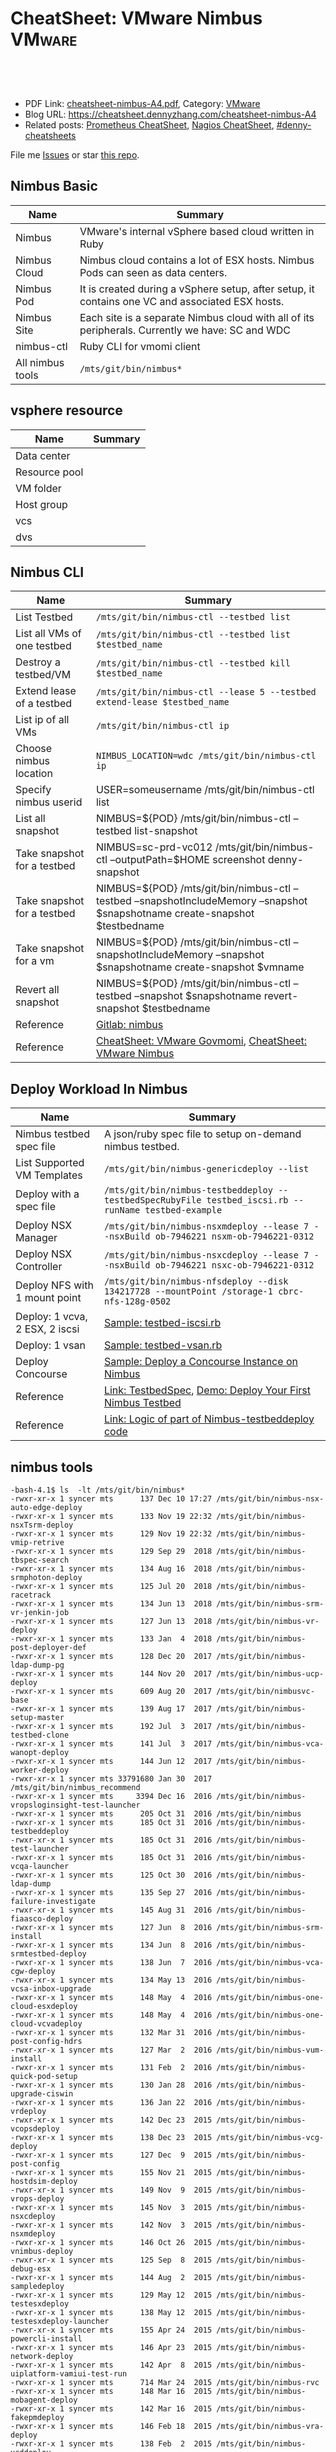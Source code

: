 * CheatSheet: VMware Nimbus                                          :VMware:
:PROPERTIES:
:type:     vmware
:export_file_name: cheatsheet-nimbus-A4.pdf
:END:

#+BEGIN_HTML
<a href="https://github.com/dennyzhang/cheatsheet.dennyzhang.com/tree/master/cheatsheet-nimbus-A4"><img align="right" width="200" height="183" src="https://www.dennyzhang.com/wp-content/uploads/denny/watermark/github.png" /></a>
<div id="the whole thing" style="overflow: hidden;">
<div style="float: left; padding: 5px"> <a href="https://www.linkedin.com/in/dennyzhang001"><img src="https://www.dennyzhang.com/wp-content/uploads/sns/linkedin.png" alt="linkedin" /></a></div>
<div style="float: left; padding: 5px"><a href="https://github.com/dennyzhang"><img src="https://www.dennyzhang.com/wp-content/uploads/sns/github.png" alt="github" /></a></div>
<div style="float: left; padding: 5px"><a href="https://www.dennyzhang.com/slack" target="_blank" rel="nofollow"><img src="https://www.dennyzhang.com/wp-content/uploads/sns/slack.png" alt="slack"/></a></div>
</div>

<br/><br/>
<a href="http://makeapullrequest.com" target="_blank" rel="nofollow"><img src="https://img.shields.io/badge/PRs-welcome-brightgreen.svg" alt="PRs Welcome"/></a>
#+END_HTML

- PDF Link: [[https://github.com/dennyzhang/cheatsheet.dennyzhang.com/blob/master/cheatsheet-nimbus-A4/cheatsheet-nimbus-A4.pdf][cheatsheet-nimbus-A4.pdf]], Category: [[https://cheatsheet.dennyzhang.com/category/vmware/][VMware]]
- Blog URL: https://cheatsheet.dennyzhang.com/cheatsheet-nimbus-A4
- Related posts: [[https://cheatsheet.dennyzhang.com/cheatsheet-prometheus-A4][Prometheus CheatSheet]], [[https://cheatsheet.dennyzhang.com/cheatsheet-nagios-A4][Nagios CheatSheet]], [[https://github.com/topics/denny-cheatsheets][#denny-cheatsheets]]

File me [[https://github.com/dennyzhang/cheatsheet-networking-A4/issues][Issues]] or star [[https://github.com/DennyZhang/cheatsheet-networking-A4][this repo]].
** Nimbus Basic
| Name             | Summary                                                                                         |
|------------------+-------------------------------------------------------------------------------------------------|
| Nimbus           | VMware's internal vSphere based cloud written in Ruby                                           |
| Nimbus Cloud     | Nimbus cloud contains a lot of ESX hosts. Nimbus Pods can seen as data centers.                 |
| Nimbus Pod       | It is created during a vSphere setup, after setup, it contains one VC and associated ESX hosts. |
| Nimbus Site      | Each site is a separate Nimbus cloud with all of its peripherals. Currently we have: SC and WDC |
| nimbus-ctl       | Ruby CLI for vmomi client                                                                       |
| All nimbus tools | =/mts/git/bin/nimbus*=                                                                          |

[[https://cheatsheet.dennyzhang.com/cheatsheet-nimbus-A4][https://raw.githubusercontent.com/dennyzhang/cheatsheet.dennyzhang.com/master/cheatsheet-nimbus-A4/nimbus.png]]
** vsphere resource
| Name          | Summary |
|---------------+---------|
| Data center   |         |
| Resource pool |         |
| VM folder     |         |
| Host group    |         |
| vcs           |         |
| dvs           |         |
** Nimbus CLI
| Name                        | Summary                                                                                                                       |
|-----------------------------+-------------------------------------------------------------------------------------------------------------------------------|
| List Testbed                | =/mts/git/bin/nimbus-ctl --testbed list=                                                                                      |
| List all VMs of one testbed | =/mts/git/bin/nimbus-ctl --testbed list $testbed_name=                                                                        |
| Destroy a testbed/VM        | =/mts/git/bin/nimbus-ctl --testbed kill $testbed_name=                                                                        |
| Extend lease of a testbed   | =/mts/git/bin/nimbus-ctl --lease 5 --testbed extend-lease $testbed_name=                                                      |
| List ip of all VMs          | =/mts/git/bin/nimbus-ctl ip=                                                                                                  |
| Choose nimbus location      | =NIMBUS_LOCATION=wdc /mts/git/bin/nimbus-ctl ip=                                                                              |
| Specify nimbus userid       | USER=someusername /mts/git/bin/nimbus-ctl list                                                                                |
| List all snapshot           | NIMBUS=${POD} /mts/git/bin/nimbus-ctl --testbed list-snapshot                                                                 |
| Take snapshot for a testbed | NIMBUS=sc-prd-vc012 /mts/git/bin/nimbus-ctl --outputPath=$HOME screenshot denny-snapshot                                      |
| Take snapshot for a testbed | NIMBUS=${POD} /mts/git/bin/nimbus-ctl --testbed --snapshotIncludeMemory --snapshot $snapshotname create-snapshot $testbedname |
| Take snapshot for a vm      | NIMBUS=${POD} /mts/git/bin/nimbus-ctl --snapshotIncludeMemory --snapshot $snapshotname create-snapshot $vmname                |
| Revert all snapshot         | NIMBUS=${POD} /mts/git/bin/nimbus-ctl --testbed --snapshot $snapshotname revert-snapshot $testbedname                         |
| Reference                   | [[https://gitlab.eng.vmware.com/devtools/nimbus/nimbus][Gitlab: nimbus]]                                                                                                                |
| Reference                   | [[https://cheatsheet.dennyzhang.com/cheatsheet-govmomi-A4][CheatSheet: VMware Govmomi]], [[https://cheatsheet.dennyzhang.com/cheatsheet-nimbus-A4][CheatSheet: VMware Nimbus]]                                                                         |
** Deploy Workload In Nimbus
| Name                           | Summary                                                                                              |
|--------------------------------+------------------------------------------------------------------------------------------------------|
| Nimbus testbed spec file       | A json/ruby spec file to setup on-demand nimbus testbed.                                             |
| List Supported VM Templates    | =/mts/git/bin/nimbus-genericdeploy --list=                                                           |
| Deploy with a spec file        | =/mts/git/bin/nimbus-testbeddeploy --testbedSpecRubyFile testbed_iscsi.rb --runName testbed-example= |
| Deploy NSX Manager             | =/mts/git/bin/nimbus-nsxmdeploy --lease 7 --nsxBuild ob-7946221 nsxm-ob-7946221-0312=                |
| Deploy NSX Controller          | =/mts/git/bin/nimbus-nsxcdeploy --lease 7 --nsxBuild ob-7946221 nsxc-ob-7946221-0312=                |
| Deploy NFS with 1 mount point  | =/mts/git/bin/nimbus-nfsdeploy --disk 134217728 --mountPoint /storage-1 cbrc-nfs-128g-0502=          |
| Deploy: 1 vcva, 2 ESX, 2 iscsi | [[https://github.com/dennyzhang/cheatsheet.dennyzhang.com/blob/master/cheatsheet-nimbus-A4/testbed-iscsi.rb][Sample: testbed-iscsi.rb]]                                                                             |
| Deploy: 1 vsan                 | [[https://github.com/dennyzhang/cheatsheet.dennyzhang.com/blob/master/cheatsheet-nimbus-A4/testbed-vsan.rb][Sample: testbed-vsan.rb]]                                                                              |
| Deploy Concourse               | [[https://github.com/dennyzhang/cheatsheet.dennyzhang.com/blob/master/cheatsheet-nimbus-A4/nimbus-testbeddeploy.md#deploy-a-concourse-instance-on-nimbus][Sample: Deploy a Concourse Instance on Nimbus]]                                                        |
| Reference                      | [[https://confluence.eng.vmware.com/display/DevToolsDocKB/TestbedSpec][Link: TestbedSpec]],  [[https://confluence.eng.vmware.com/display/NIMBUS/Deploy+Your+First+Nimbus+Testbed][Demo: Deploy Your First Nimbus Testbed]]                                           |
| Reference                      | [[https://confluence.eng.vmware.com/display/AP/Logic+of+part+of+Nimbus-testbeddeploy+code][Link: Logic of part of Nimbus-testbeddeploy code]]                                                     |
** nimbus tools
#+BEGIN_EXAMPLE
-bash-4.1$ ls  -lt /mts/git/bin/nimbus*
-rwxr-xr-x 1 syncer mts      137 Dec 10 17:27 /mts/git/bin/nimbus-nsx-auto-edge-deploy
-rwxr-xr-x 1 syncer mts      133 Nov 19 22:32 /mts/git/bin/nimbus-nsxTsrm-deploy
-rwxr-xr-x 1 syncer mts      129 Nov 19 22:32 /mts/git/bin/nimbus-vmip-retrive
-rwxr-xr-x 1 syncer mts      129 Sep 29  2018 /mts/git/bin/nimbus-tbspec-search
-rwxr-xr-x 1 syncer mts      134 Aug 16  2018 /mts/git/bin/nimbus-srmphoton-deploy
-rwxr-xr-x 1 syncer mts      125 Jul 20  2018 /mts/git/bin/nimbus-racetrack
-rwxr-xr-x 1 syncer mts      134 Jun 13  2018 /mts/git/bin/nimbus-srm-vr-jenkin-job
-rwxr-xr-x 1 syncer mts      127 Jun 13  2018 /mts/git/bin/nimbus-vr-deploy
-rwxr-xr-x 1 syncer mts      133 Jan  4  2018 /mts/git/bin/nimbus-post-deployer-def
-rwxr-xr-x 1 syncer mts      128 Dec 20  2017 /mts/git/bin/nimbus-ldap-dump-pg
-rwxr-xr-x 1 syncer mts      144 Nov 20  2017 /mts/git/bin/nimbus-ucp-deploy
-rwxr-xr-x 1 syncer mts      609 Aug 20  2017 /mts/git/bin/nimbusvc-base
-rwxr-xr-x 1 syncer mts      139 Aug 17  2017 /mts/git/bin/nimbus-setup-master
-rwxr-xr-x 1 syncer mts      192 Jul  3  2017 /mts/git/bin/nimbus-testbed-clone
-rwxr-xr-x 1 syncer mts      141 Jul  3  2017 /mts/git/bin/nimbus-vca-wanopt-deploy
-rwxr-xr-x 1 syncer mts      144 Jun 12  2017 /mts/git/bin/nimbus-worker-deploy
-rwxr-xr-x 1 syncer mts 33791680 Jan 30  2017 /mts/git/bin/nimbus_recommend
-rwxr-xr-x 1 syncer mts     3394 Dec 16  2016 /mts/git/bin/nimbus-vropsloginsight-test-launcher
-rwxr-xr-x 1 syncer mts      205 Oct 31  2016 /mts/git/bin/nimbus
-rwxr-xr-x 1 syncer mts      185 Oct 31  2016 /mts/git/bin/nimbus-testbeddeploy
-rwxr-xr-x 1 syncer mts      185 Oct 31  2016 /mts/git/bin/nimbus-test-launcher
-rwxr-xr-x 1 syncer mts      185 Oct 31  2016 /mts/git/bin/nimbus-vcqa-launcher
-rwxr-xr-x 1 syncer mts      125 Oct 30  2016 /mts/git/bin/nimbus-ldap-dump
-rwxr-xr-x 1 syncer mts      135 Sep 27  2016 /mts/git/bin/nimbus-failure-investigate
-rwxr-xr-x 1 syncer mts      145 Aug 31  2016 /mts/git/bin/nimbus-fiaasco-deploy
-rwxr-xr-x 1 syncer mts      127 Jun  8  2016 /mts/git/bin/nimbus-srm-install
-rwxr-xr-x 1 syncer mts      134 Jun  8  2016 /mts/git/bin/nimbus-srmtestbed-deploy
-rwxr-xr-x 1 syncer mts      138 Jun  7  2016 /mts/git/bin/nimbus-vca-cgw-deploy
-rwxr-xr-x 1 syncer mts      134 May 13  2016 /mts/git/bin/nimbus-vcsa-inbox-upgrade
-rwxr-xr-x 1 syncer mts      148 May  4  2016 /mts/git/bin/nimbus-one-cloud-esxdeploy
-rwxr-xr-x 1 syncer mts      148 May  4  2016 /mts/git/bin/nimbus-one-cloud-vcvadeploy
-rwxr-xr-x 1 syncer mts      132 Mar 31  2016 /mts/git/bin/nimbus-post-config-hdrs
-rwxr-xr-x 1 syncer mts      127 Mar  2  2016 /mts/git/bin/nimbus-vum-install
-rwxr-xr-x 1 syncer mts      131 Feb  2  2016 /mts/git/bin/nimbus-quick-pod-setup
-rwxr-xr-x 1 syncer mts      130 Jan 28  2016 /mts/git/bin/nimbus-upgrade-ciswin
-rwxr-xr-x 1 syncer mts      136 Jan 22  2016 /mts/git/bin/nimbus-vrdeploy
-rwxr-xr-x 1 syncer mts      142 Dec 23  2015 /mts/git/bin/nimbus-vcopsdeploy
-rwxr-xr-x 1 syncer mts      138 Dec 23  2015 /mts/git/bin/nimbus-vcg-deploy
-rwxr-xr-x 1 syncer mts      127 Dec  9  2015 /mts/git/bin/nimbus-post-config
-rwxr-xr-x 1 syncer mts      155 Nov 21  2015 /mts/git/bin/nimbus-hostdsim-deploy
-rwxr-xr-x 1 syncer mts      149 Nov  9  2015 /mts/git/bin/nimbus-vrops-deploy
-rwxr-xr-x 1 syncer mts      145 Nov  3  2015 /mts/git/bin/nimbus-nsxcdeploy
-rwxr-xr-x 1 syncer mts      142 Nov  3  2015 /mts/git/bin/nimbus-nsxmdeploy
-rwxr-xr-x 1 syncer mts      146 Oct 26  2015 /mts/git/bin/nimbus-vnimbus-deploy
-rwxr-xr-x 1 syncer mts      125 Sep  8  2015 /mts/git/bin/nimbus-debug-esx
-rwxr-xr-x 1 syncer mts      144 Aug  2  2015 /mts/git/bin/nimbus-sampledeploy
-rwxr-xr-x 1 syncer mts      129 May 12  2015 /mts/git/bin/nimbus-testesxdeploy
-rwxr-xr-x 1 syncer mts      138 May 12  2015 /mts/git/bin/nimbus-testesxdeploy-launcher
-rwxr-xr-x 1 syncer mts      155 Apr 24  2015 /mts/git/bin/nimbus-powercli-install
-rwxr-xr-x 1 syncer mts      146 Apr 23  2015 /mts/git/bin/nimbus-network-deploy
-rwxr-xr-x 1 syncer mts      142 Apr  8  2015 /mts/git/bin/nimbus-uiplatform-vamiui-test-run
-rwxr-xr-x 1 syncer mts      714 Mar 24  2015 /mts/git/bin/nimbus-rvc
-rwxr-xr-x 1 syncer mts      148 Mar 16  2015 /mts/git/bin/nimbus-mobagent-deploy
-rwxr-xr-x 1 syncer mts      142 Mar 16  2015 /mts/git/bin/nimbus-fakepmdeploy
-rwxr-xr-x 1 syncer mts      146 Feb 18  2015 /mts/git/bin/nimbus-vra-deploy
-rwxr-xr-x 1 syncer mts      138 Feb  2  2015 /mts/git/bin/nimbus-vcddeploy
-rwxr-xr-x 1 syncer mts      138 Jan 28  2015 /mts/git/bin/nimbus-vsmdeploy
-rwxr-xr-x 1 syncer mts      140 Jan 28  2015 /mts/git/bin/nimbus-vcdeploy-cat
-rwxr-xr-x 1 syncer mts      138 Jan 28  2015 /mts/git/bin/nimbus-vcvadeploy
-rwxr-xr-x 1 syncer mts      138 Jan 28  2015 /mts/git/bin/nimbus-psadeploy
-rwxr-xr-x 1 syncer mts      141 Jan 28  2015 /mts/git/bin/nimbus-vcbench-deploy
-rwxr-xr-x 1 syncer mts      138 Jan 28  2015 /mts/git/bin/nimbus-pdp-deploy
-rwxr-xr-x 1 syncer mts      147 Jan 28  2015 /mts/git/bin/nimbus-physical-esxdeploy
-rwxr-xr-x 1 syncer mts      152 Jan 28  2015 /mts/git/bin/nimbus-loginsightdeploy
-rwxr-xr-x 1 syncer mts      136 Jan 28  2015 /mts/git/bin/nimbus-fsdeploy
-rwxr-xr-x 1 syncer mts      138 Jan 20  2015 /mts/git/bin/nimbus-ovfdeploy
-rwxr-xr-x 1 syncer mts      142 Jan 20  2015 /mts/git/bin/nimbus-iscsideploy
-rwxr-xr-x 1 syncer mts      168 Jan 12  2015 /mts/git/bin/nimbus-esxdeploy-ob
-rwxr-xr-x 1 syncer mts      146 Jan  6  2015 /mts/git/bin/nimbus-genericdeploy
-rwxr-xr-x 1 syncer mts      138 Jan  6  2015 /mts/git/bin/nimbus-esxdeploy
-rwxr-xr-x 1 syncer mts      138 Dec 29  2014 /mts/git/bin/nimbus-nfsdeploy
-rwxr-xr-x 1 syncer mts      130 Aug  6  2014 /mts/git/bin/nimbus-ovftool-deploy
-rwxr-xr-x 1 syncer mts      132 Aug  4  2014 /mts/git/bin/nimbus-docker-ovfdeploy
-rwxr-xr-x 1 syncer mts      140 Jul 30  2014 /mts/git/bin/nimbus-uiplatform-icui-test-run
-rwxr-xr-x 1 syncer mts      139 Jul 30  2014 /mts/git/bin/nimbus-uiplatform-vui-test-run
-rwxr-xr-x 1 syncer mts      119 Jul 19  2014 /mts/git/bin/nimbus-ctl
-rwxr-xr-x 1 syncer mts      129 Jul 19  2014 /mts/git/bin/nimbus-hostdsim-kill
-rwxr-xr-x 1 syncer mts      127 Jul 19  2014 /mts/git/bin/nimbus-nimbussetup
-rwxr-xr-x 1 syncer mts      121 Jul 19  2014 /mts/git/bin/nimbus-touch
-rwxr-xr-x 1 syncer mts      132 Jul 18  2014 /mts/git/bin/nimbus-hostdsim-prepare
-rwxr-xr-x 1 syncer mts      124 Jul 18  2014 /mts/git/bin/nimbus-test-esx
-rwxr-xr-x 1 syncer mts      127 Jul 17  2014 /mts/git/bin/nimbus-config-util
-rwxr-xr-x 1 syncer mts      121 Jul  3  2014 /mts/git/bin/nimbus-vmserial
-rwxr-xr-x 1 syncer mts      135 Jun 19  2014 /mts/git/bin/nimbus-vc-upgrade-and-test
-rwxr-xr-x 1 syncer mts      129 May 29  2014 /mts/git/bin/nimbus-h5-run-testng
-rwxr-xr-x 1 syncer mts      133 May 29  2014 /mts/git/bin/nimbus-hostclient-deploy
-rwxr-xr-x 1 syncer mts      130 May 29  2014 /mts/git/bin/nimbus-ngc-run-testng
-rwxr-xr-x 1 syncer mts      137 May 29  2014 /mts/git/bin/nimbus-uiplatform-run-testng
-rwxr-xr-x 1 syncer mts      133 May 29  2014 /mts/git/bin/nimbus-vcd-supportbundle
-rw-r--r-- 1 syncer mts      128 May 29  2014 /mts/git/bin/nimbus-vcva-upgrade
-rwxr-xr-x 1 syncer mts      133 May 29  2014 /mts/git/bin/nimbus-vc-windows-deploy
-rwxr-xr-x 1 syncer mts      133 May 29  2014 /mts/git/bin/nimbus-vsm-supportbundle
-rwxr-xr-x 1 syncer mts      137 May 19  2014 /mts/git/bin/nimbus-analyze-supportbundle
-rwxr-xr-x 1 syncer mts      128 May 14  2014 /mts/git/bin/nimbus-physical-ctl
-rwxr-xr-x 1 syncer mts      134 Aug 14  2013 /mts/git/bin/nimbus-autoinstalls
-rwxr-xr-x 1 syncer mts      202 Apr 22  2013 /mts/git/bin/nimbus-legacy-rvc
-rwxr-xr-x 1 syncer mts      155 Apr 21  2011 /mts/git/bin/nimbus-vim-cat-launcher
-rwxr-xr-x 1 syncer mts      130 Feb 18  2011 /mts/git/bin/nimbus-clui
-rwxr-xr-x 1 syncer mts      147 Feb 18  2011 /mts/git/bin/nimbus-ddt-esx
-rwxr-xr-x 1 syncer mts      107 Feb 18  2011 /mts/git/bin/nimbus-rlui
-rwxr-xr-x 1 syncer mts      143 Feb 18  2011 /mts/git/bin/nimbus-vc
-rwxr-xr-x 1 syncer mts      130 Jan 11  2011 /mts/git/bin/nimbusvc-clui
-rwxr-xr-x 1 syncer mts      127 Jan 11  2011 /mts/git/bin/nimbusvc-vcdeploy
#+END_EXAMPLE
** nimbus-ctl CLI Online Help
#+BEGIN_EXAMPLE
-bash-4.1$  /mts/git/bin/nimbus-ctl --help
Control VMs in the Nimbus cloud.

Usage:
nimbus-ctl [options] cmd <vm-names|testbed-name>

Commands: list tools_status tools-status host_name host-name on off kill reset destroy suspend is_on is-on ip extend_lease extend-lease annotatekeepvms set_reservation set-reservation clear_reservation clear-reservation markpsod
screenshot console vc_supportbundle vc-supportbundle esx_supportbundle esx-supportbundle hostdsim_supportbundle hostdsim-supportbundle mobilityagent_supportbundle mobilityagent-supportbundle vcg_supportbundle vcg-supportbundle
genericvm_supportbundle genericvm-supportbundle workervm_supportbundle workervm-supportbundle samplevp_supportbundle samplevp-supportbundle xvp_supportbundle xvp-supportbundle netappvp_supportbundle netappvp-supportbundle
vcdb_errorlogbundle vcdb-errorlogbundle vcdb_dbcopy vcdb-dbcopy vcdb_dbdump vcdb-dbdump dumpstats associated_files associated-files download_snapshots download-snapshots iscsivm_supportbundle iscsivm-supportbundle nfsvm_supportbundle
nfsvm-supportbundle create_snapshot create-snapshot list_snapshot list-snapshot revert_snapshot revert-snapshot delete_snapshot delete-snapshot vm_taskevent vm-taskevent download_ovf download-ovf mac trunk_cfg trunk-cfg get_extra_cfg
get-extra-cfg set_ovf_params set-ovf-params shutdown rename vropsvm_supportbundle vropsvm-supportbundle tag ssh set_bootorder set-bootorder add_disk add-disk view_hardware view-hardware transfer

VMs could be:

1. One or multiple vm names, for example:

   nimbus-ctl kill vm1       # to kill vm1
   nimbus-ctl kill vm1 vm2   # to kill vm1 and vm2

2. Wildcards vm name, for example:

   nimbus-ctl kill '*'       # to kill all VMs
   nimbus-ctl kill '*esx*'   # to kill all VMs whose name contain 'esx'

   To control a testbed:

     1. List all testbeds

        nimbus-ctl --testbed list

     2. Destroy a testbed

        nimbus-ctl --testbed kill testbed-name

     3. Extend lease of a testbed

        nimbus-ctl --lease 5 --testbed extend-lease testbed-name

     Other options:
  -d, --debug                    Log SOAP messages
  -o, --outputPath=<s>           Path to put stuff in
  -p, --path=<s>                 Folder Path to search the VM
  -f, --filename=<s>             Name of the file generated (applicable to support bundles)
  -i, --file-prefix=<s>          Name of the file generated without the extension (applicable to support bundles)
  -l, --lease=<f>                Days to extend the lease by
  -u, --username=<s>             Authentication info for VM operations
  -a, --password=<s>             Authentication info for VM operations
  --vimUsername=<s>              Since VC6.0, VIM uses different credantial from VM guest, this option is used to specify VIM credential.
  --vimPassword=<s>              Since VC6.0, VIM uses different credantial from VM guest, this option is used to specify VIM credential.
  -b, --bora=<s>
  -T, --dbType=<s>               This option is used to specify the DB type for the commands vcdb-logbundle and vcdb-dbdump
  -m, --nimbus=<s>               nimbus pod name
  -e, --excludedPod=<s>          exclusion pod for operation
  -c, --context=<s>              nimbus pod context
  -s, --nimbusConfigFile=<s>     nimbus pod config json file
  -h, --snapshot=<s>             Name of snapshot
  -I, --snapshotIncludeMemory    Whether to include memory dump in snapshot. This option only works with create-snapshot command.
  -t, --testbed                  Control testbeds instead of VMs
  -n, --nsx                      Control NSX networks
  -v, --vxlanDetail              Show vxlan parameters
  -r, --hoursToKeepVM=<i>        Number of hours to keep the VM after test fails. (Default: 12)
  -w, --allowShorten             Allow hoursToKeepVM is less than lease time
  -K, --autoKeptOnly             Only kill auto-kept CAT testbed.
  --hoststats                    Dump physical host stats alongwith VM stats
  --startTime=<s>                Start time of task or event: mm/dd/yyyy hh:mm:ss
  --endTime=<s>                  End time of task or event: mm/dd/yyyy hh:mm:ss
  --nestedVmIp=<s>               Nested VM IP address. This option could be used to collect support bundle directly via IP address.
  --osFamily=<s>                 This option only works with --nestedVmIp.When a VM IP is specified, this option can be used to specify the VM's guest OS type, for example 'linux', 'windows'.
  --console-option=<s>           Operations for 'console' command. Possible options: vnc_view, web_view, remote_console_url, vnc_off. Default options : vnc_view, web_view, remote_console_url
  -F, --outputFormat=<s>         Specify results format for output.  Supported Formats: text,json,yaml (default: text)
  -N, --templateName=<s>         Template name. It's same as VM name if not specified
  -P, --templatePath=<s>         Folder Path to save the template (default: /templates)
  --newName=<s>                  New vm name
  -g, --add-tag=<s>              Tag to be added to the VM
  --remove-tag=<s>               Tag to be removed from the VM
  --tag=<s>                      Tag to filter VMs
  -k, --universalNetwork         Control Cross-vCenter vxLAN. This option only works with --nsx.
  -R, --cpuReservation=<i>       CPU reservation in MHz. This option only works with --set-reservation.
  -y, --memoryReservation=<i>    Memory reservation in MB. This option only works with --set-reservation.
  -M, --clearMemReservation      Clear memory reservation. This option only works with --clear-reservation.
  -C, --clearCpuReservation      Clear CPU reservation. This option only works with --clear-reservation.
  -x, --vnicIndex=<i>            The 1-based vnic index to operate on
  --vxlans=<s>                   Comma separated list of vxlan-backed networks
  -O, --trunkOp=<s>              trunk operation
  -L, --nimbusLocation=<s>       Run Nimbus on specified datacenter, available datacenters are ["sc", "wdc", "wdr"]
  --silentObjectNotFoundError    No exception will be raised if no vm found, will only print a log
  --bootOrder=<s>                Comma separated list of boot devices (e.g. 'hdd,eth')
  --disk=<i>                     Additional disk size in KB. Repeat this option for as many disks you want to add
  -D, --pvscsiDisk=<i>           Additional pvscsi disk size in KB. Repeat this option for as many disks you want to add
  --user=<s>                     User to which VM should be transferred
  --help                         Show this message
#+END_EXAMPLE
** nimbus-testbeddeploy CLI Online Help
#+BEGIN_EXAMPLE
-bash-4.1$ /mts/git/bin/nimbus-testbeddeploy --help
Allocate testbeds in the Nimbus cloud.

Usage:
    nimbus-testbeddeploy [options]

Notes:
1) The whole options for the command are not listed here, as they are specific to underlying deploy commands, such as nimbus-esxdeploy and nimbus-vcvadeploy.
2) It depends on a testbed spec that which options are required. For example, if a vcva is specified in a spec, then a --vcvaBuild option is required from the command line.

Test Run Related Options:
=========================
  --deployedDynamicWorkerName    Name of the deployed dynamic worker
  --psodurl                      Url to monitor psod status
  --resultsDir                   Directory to put results into (default: random in /tmp)
  --resultsurl                   Target url to update the running result
  --test                         Specify which test to run by name
  --testrunid                    Run id of the test
  --updateurl                    Upstream site's url to update running status

Testbed Deployment Options:
===========================
  --arg                          Additional arguments
  --customizeTestbed             This option can be used to modify testbed spec in a very generic way. You can pass a path to testbed node and then add/modify any option there. e.g.
                                  '/esx cpuReservation=2048 memoryReservation=4096' will set reservation for all esx vms, general format is '/path/to/node opt1=val1 opt2=val2'
                                  Nodes can be selected multiple ways e.g. '/*' will select all nodes in testbed '/esx:0' will select first esx node, '/esx:style=pxeBoot' will select esx vms with pxeBoot style
  --customizeWorker              This option can be used to customize dynamic worker in a generic way, e.g. 'cpuReservation=2048' will set dynamic worker's cpu reservation to be 2028. If you need to set multiple worker options, just
                                 use this option as many times as you need
  --disableNatAfterPostboot      Disable NAT on gateway VM. It only works with --isolated-testbed option.
  --enablePingVm                 Enable ping vms within the testbed
  --excludePlugin                Specify a test framework plugin to not load. This provide a way to avoid loading all plugins
  --existingTestbed              Existing testbed to use
  --failureTypeToKeepVMs         Type of test fails when VMs need to be kept. Valid types are FAIL, INVALID, PSOD and TIMEOUT.
  --fake                         Fake run, won't actually deploy vms
  --forceCleanTestbed            If set, testbed will be destroyed. This option will override --keepVMsOnFailure
  --gateway                      Specify public IP of gateway VM. This option only works with --vxlan option.
  --gencov                       VC or ESX code coverage flag. E,g. --gencov esx --gencov vc will do code coveragefor both VC and ESX.
  --gencovConfigFile             Specify the VC/ESX code coverage config file.Currently only needed when do ESX code coverage.The file must be a YAML format.
  --hoursToKeepVMs               Number of hours to keep VMs after test fails. Maximum to keep VMs for 24 hours. (default: 12)
  --isolated-testbed             Deploy the testbed in vxlan that is created on the fly.
  --keepVMsOnFailure             If set, VMs will be kept if the test fails
  --list                         List all testbeds
  --nimbusResourcePool           Use a specific resource pool
  --noPreparedTemplates          Do not use prepared templates to speed up deployment
  --noStatsDump                  Do not dump testbed stats no matter deployment success or fail
  --plugin                       Specify a test framework plugin to load. This provide a way to avoid loading all plugins
  --pluginsLocation              Specify a location where test framework plugin are located at.This way user plugins can be loaded from somewhere other than standard nimbus location (default: /mts/git/nimbus/lib/testframeworks)
  --runName                      A prefix adding to the names of vms deployed. It is required unless --list option is specified.
  --testbedName                  Specify the name of the testbed to deploy
  --testbedParams                Additional parameters accessible in testbed's postBoot block
  --testbedSpecJsonFile          Specify a json testbed spec file
  --testbedSpecRubyFile          Specify a ruby testbed spec file
  --viewSpecOnly                 View testbed spec definition only. Do not really deploy a testbed
  --vxlan                        Specify a vxlan to deploy the testbed on it. The vxlan will replace public network.
  --xvcTestbed                   Distribute testbed to different pods

VM Deployment Options:
======================
  --affinitizeTestbed            Affinitize all (expect VC) VMs of the testbed to locate on same host. Be careful to use this option. It might cause the testbed to fail to boot. Only use this option when a testbed is small and high
                                 throughput among VMs are required.
  --annotation                   Specify annotation for the VMs
  --bootTimeout                  Boot time (in sec) after which to give up if the deployed VM didn't come up.
  --catMachine                   The value should be either a CAT Machine (integer), the CAT Machine name or a URI that points to the machine spec in json format, JSON should be as below:
                                 {
                                   "id": "any id",
                                   "macaddrs":["e8:39:35:ae:6a:68", "e8:39:35:ae:6a:69"],
                                   "hostname": "hostname-allocated-by-techops"
                                   "childmodel": {
                                     "ilo_hostname":"10.20.96.109",
                                     "ilo_username":"vmware",
                                     "ilo_password":"vmware123",
                                     "suite_location":"PromC"
                                   }
                                 }
  --ciswinSettingsJsonFile       File path for ciswin settings
  --cleanPxeDir                  Clean image in pxe dir
  --context                      Nimbus pod context
  --disableFirewall              Sends commands to disable the firewall in the VM
  --disableTCPOffload            Sends commands to change the TCP Offload in the windows VM
  --domainLocator                A locator for the domain, in the format of domain://<User>:<Password>@<DomainControllerIP>?domain=<DomainName>, This is only for cloudvm. Currently only DomainName is parsed and used to construct pnid
  --dynamicWorkerTemplate        Template of dynamic worker and worker-template by default
  --enableFirewall               Sends commands to enable the firewall in the VM
  --enableIPV6                   Enable IPv6
  --esx:force                    Use The --force
  --esx:hostprofilePath          Host profile path for stateless ESX
  --esx:hostprofileVMLocation    Host profile VM location for stateless ESX
  --esx:scriptBundle             Startup scripts tgz file path for stateless ESX
  --esx:systemRescue             PXE Boot the host with Linux System Resuce CD. May be used in conjunction with --wipeVsanDisks and --wipeAllDisks to do the disk wiping in Linux instead of ESX.  Recommended pxeDir:
                                 /dbc/pa-dbc1106/mfurman/public_html/sysrescue
  --esx:wipeAllDisks             Wipes ALL partitions on ALL disks. Requires --force.  USE WITH CAUTION
  --esx:wipeAndDeploy            Wipe the host before deploying.  Parameter is the pxeDir that will be used for wiping.  See Also: --systemRescue
  --esx:wipeVsanDisks            Wipes VSAN disks. USE WITH CAUTION
  --esxCount                     Number of ESX
  --existingIsolatedNetwork      Full path of an existing isolated network's JSON result file. This allows to deploy a testbed to same vxlan of an existing testbed. It only works with --isolated-testbed option.
  --existingUniversalNetwork     JSON file which has existing universal vxlan spec for deploying testbed
  --forceAutoVC                  Force automatic determination of the VC product
  --hostdsim:noNfs               Do not deploy NFS VM for Host Simulator
  --hwVer                        Virtual hardware version, specified as an integer (e.g. 8). Value 0 implies upgrading to the most current virtual hardware
  --hwimMachine                  The value should be either a Hwim Machine ID/UUID (format: 8-4-4-4-12), the Hwim Machine system name or a URI that points to the machine spec in json format, JSON should be as below:
                                 {
                                   "id": "any id",
                                   "macaddrs":["e8:39:35:ae:6a:68", "e8:39:35:ae:6a:69"],
                                   "hostname": "hostname-allocated-by-techops"
                                   "childmodel": {
                                     "ilo_hostname":"10.20.96.109",
                                     "ilo_username":"vmware",
                                     "ilo_password":"vmware123",
                                     "suite_location":"PromC"
                                   }
                                 }
  --ip6AddressType               Type of ipv6 address (static_no_dns, static_with_dns, slaac, link_local)
  --job-delay-mins               Waiting time in minute to schedule this job.
  --job-schedule-at              When to schedule this job, like 2016-11-01 12:34
  --lease                        Lease in days
  --loginsight_ovfdesc           Destination Loginsight OVF url
  --maxRuntimeHint               How long the user is willing to wait (in minutes) (default: 1.5h)
  --mergeLdu                     Whether merging ldu
  --network                      Names of networks to use
  --nicType                      Type of NIC (e1000, e1000e, vmxnet3)
  --nics                         Number of NICs
  --nimbus                       Specify which Nimbus pod to use by name
  --nimbusConfigFile             Specify the path of config file
  --nimbusLocation               Run Nimbus on specified datacenter, available datacenters are ["sc", "wdc", "wdr"]
  --noSchedulerNotification      Whether to send email after scheduler job finishes.
  --oneCloud                     Deploy the testbed to OneCloud.
  --powershellVCInstall          Indicates that the powershell installer should be used
  --product                      Build product
  --pxe-base-dir                 Shared folder to save pxe image instead of user home dir
  --queue                        Schedule this job.
  --queue-ttl                    Scheduler job TTL (in hour). (default: 1.0)
  --remote-nimbus-root           Specify Nimbus root for remote execution (e.g. execution inside dynamic worker, container, etc.)
  --scheduler-job-id             Scheduler job ID.
  --scheduler-job-launched-url    Url for updating scheduler job 'launched' state.
  --scheduler-job-reason         The reason for scheduling a job, such as final result(INVALID, TIMEOUT) or exception class and message. (default: ["NimbusExceptionExceedQuota", "NimbusExceptionNoPod"])
  --scheduler-job-result-url     Url for reporting scheduler job error.
  --settingsJsonFile             Used to specify a json file for installation parameters
  --standaloneVCInstall          Indicates that the standalone installer should be used (default)
  --stress                       used to set the stress options for the ciswin firstboot
  --stressMaxRange               used to set the maximum delay range for the stress ciswin firstboot (seconds)
  --templateName                 Specify the VM template to use
  --timeout                      Time (in seconds) after which to give up the deployment
  --universalNetwork             Deploy the testbed in Cross-vCenter vxlan. This option only works with --isolated-testbed option
  --useWinVersion                Specifies the base windows VM among win2008r2, win2008, win2012, win2012r2 to be used. Default is win2008r2
  --vcCount                      Number of VC
  --vcvaSettingsJsonFile         File path for vcva settings
  --windowsDomainLocator         A locator for the domain, in the format of domain://<User>:<Password>@<DomainControllerIP>?domain=<DomainName>, VC will be installed on a domain joined machine

Build Options:
==============
  --autodeployServerBuild        Build number for autodeployServer
  --build                        Build number
  --cis_blddir                   Build dir for cis
  --ciswinBuild                  Build number for ciswin
  --ciswin_blddir                Build dir for ciswin
  --ciswindevngcBuild            Build number for ciswindevngc
  --cloudvmBuild                 Build number for cloudvm
  --cloudvm_blddir               Build dir for cloudvm
  --cloudvmdevngcBuild           Build number for cloudvmdevngc
  --cloudvmngcBuild              Build number for cloudvmngc
  --cloudvmssoBuild              Build number for cloudvmsso
  --cloudvmvcopsBuild            Build number for cloudvmvcops
  --cloudvmvimBuild              Build number for cloudvmvim
  --esxBoraDir                   Bora dir of ESX
  --esxBoraHost                  Bora Host for ESX
  --esxBuild                     Build number for esx
  --esxPxeDir                    Location of the dir for pxe config
  --esx_vmtree                   vmtree for esx
  --hbr_blddir                   Build dir for hbr
  --hbrsrvBuild                  Build number for hbrsrv
  --ic-clientBuild               Build number for ic-client
  --licensing_blddir             Build dir for licensing
  --logInsightBuild              Build number for logInsight
  --mobilityagentBuild           Build number for mobilityagent
  --ngc_blddir                   Build dir for ngc
  --ngcinstallerBuild            Build number for ngcinstaller
  --nsx-transformersBuild        Build number for nsx-transformers
  --nsx_blddir                   Build dir for nsx
  --phservices_blddir            Build dir for phservices
  --platform-services-controllerBuild    Build number for platform-services-controller
  --sampleBuild                  Build number for sample
  --serverBuild                  Build number of server product
  --sso_blddir                   Build dir for sso
  --suite-uiBuild                Build number for suite-ui
  --testware_blddir              Build dir for testware
  --uiplatform_blddir            Build dir for uiplatform
  --vcBuild                      Build number for vc
  --vcde_blddir                  Build dir for vcde
  --vcenter-allBuild             Build number for vcenter-all
  --vcenter-asanBuild            Build number for vcenter-asan
  --vcenter-gcc6Build            Build number for vcenter-gcc6
  --vcenter-python3Build         Build number for vcenter-python3
  --vcenterBuild                 Build number for vcenter
  --vcenterphotonBuild           Build number for vcenterphoton
  --vcentersles12Build           Build number for vcentersles12
  --vcenterwindowsBuild          Build number for vcenterwindows
  --vcenterwindows_blddir        Build dir for vcenterwindows
  --vcenterwindowsdevngcBuild    Build number for vcenterwindowsdevngc
  --vcloudBuild                  Build number for vcloud
  --vcloud_blddir                Build dir for vcloud
  --vcops_blddir                 Build dir for vcops
  --vcqadistBuild                Build of vcqadist
  --vcqetestwarezipBuild         Build number for vcqetestwarezip
  --vcvaBuild                    Build number for vcva
  --vcvaBuildDir                 Build tree to find cloudvm OVF. e.g. ~bora/build/. Must use with --vcvaBuildType
  --vcvaBuildType                Build type (obj/release/beta). Must use with --vcvaBuildDir
  --vddkBuild                    Build number for vddk
  --vimclients-h5clientBuild     Build number for vimclients-h5client
  --vimclients-platformBuild     Build number for vimclients-platform
  --vimclients-qaBuild           Build number for vimclients-qa
  --vm2c_blddir                  Build dir for vm2c
  --vmc-gatewayBuild             Build number for vmc-gateway
  --vmc-gateway_blddir           Build dir for vmc-gateway
  --vpxBuild                     Build number for vpx
  --vpx_blddir                   Build dir for vpx
  --vpxd-comptests-covBuild      Build number for vpxd-comptests-cov
  --vpxd-comptestsBuild          Build number for vpxd-comptests
  --vpxdBuild                    Build number for vpxd
  --vpxd_blddir                  Build dir for vpxd
  --vraCafeBuild                 Build number for vraCafe
  --vraSsoBuild                  Build number for vraSso
  --vropsBuild                   Build number for vrops
  --vsmBuild                     Build number for vsm
  --vui-componentsBuild          Build number for vui-components
  --wsBuild                      Build number for ws
  --ws_blddir                    Build dir for ws

Other Options:
==============
  --andyPrefix                   Andy's Prefix
  --andyProducts                 Andy's Products
  --featureStates                Feature states
  --logTriggerFile               Log Trigger files
  --logTriggersMode              Possible values are 'off', 'always' or 'onerror'
  --nimbusBreakpoint             Enable a named breakpoint in the nimbus code.
  --noDefaultLogTriggers         No default Log Triggers
  --noSupportBundles             Do not collect support bundles
  --pxeBootOption                VMKernel boot option passed to nested ESXi
  --umask                        Set the umask for having desired permissions on file

Deprecated Options:
===================
  --blddir                       Build dir of a product
  --cis_vmtree                   vmtree for cis
  --ciswin_vmtree                vmtree for ciswin
  --cloudvm_vmtree               vmtree for cloudvm
  --esx_blddir                   Build dir for esx
  --esxallBuild                  Build number of esxall product
  --hbr_vmtree                   vmtree for hbr
  --licensing_vmtree             vmtree for licensing
  --location                     Build location
  --macaddrs                     MAC addresses
  --ngc_vmtree                   vmtree for ngc
  --nsx_vmtree                   vmtree for nsx
  --phservices_vmtree            vmtree for phservices
  --sso_vmtree                   vmtree for sso
  --testware_vmtree              vmtree for testware
  --uiplatform_vmtree            vmtree for uiplatform
  --vcenterwindows_vmtree        vmtree for vcenterwindows
  --vcloud_vmtree                vmtree for vcloud
  --vcops_vmtree                 vmtree for vcops
  --vm2c_vmtree                  vmtree for vm2c
  --vmc-gateway_vmtree           vmtree for vmc-gateway
  --vpx_vmtree                   vmtree for vpx
  --vpxd_vmtree                  vmtree for vpxd
  --ws_vmtree                    vmtree for ws
#+END_EXAMPLE
** nimbus CLI Online Help
#+BEGIN_EXAMPLE
-bash-4.1$ /mts/git/bin/nimbus --help
Nimbus root command
  -a, --help-all    Recursively get help for all commands
  -h, --help        Show this message

Available subcommands:
    deploy : Deploy various vms
    ctl : Nimbus-ctl commands to control vms
    scheduler : nimbus-scheduler commands to control scheduler jobs
#+END_EXAMPLE
** More Resources
License: Code is licensed under [[https://www.dennyzhang.com/wp-content/mit_license.txt][MIT License]].

#+BEGIN_HTML
<a href="https://cheatsheet.dennyzhang.com"><img align="right" width="201" height="268" src="https://raw.githubusercontent.com/USDevOps/mywechat-slack-group/master/images/denny_201706.png"></a>

<a href="https://cheatsheet.dennyzhang.com"><img align="right" src="https://raw.githubusercontent.com/dennyzhang/cheatsheet.dennyzhang.com/master/images/cheatsheet_dns.png"></a>
#+END_HTML
* org-mode configuration                                           :noexport:
#+STARTUP: overview customtime noalign logdone showall
#+DESCRIPTION:
#+KEYWORDS:
#+LATEX_HEADER: \usepackage[margin=0.6in]{geometry}
#+LaTeX_CLASS_OPTIONS: [8pt]
#+LATEX_HEADER: \usepackage[english]{babel}
#+LATEX_HEADER: \usepackage{lastpage}
#+LATEX_HEADER: \usepackage{fancyhdr}
#+LATEX_HEADER: \pagestyle{fancy}
#+LATEX_HEADER: \fancyhf{}
#+LATEX_HEADER: \rhead{Updated: \today}
#+LATEX_HEADER: \rfoot{\thepage\ of \pageref{LastPage}}
#+LATEX_HEADER: \lfoot{\href{https://github.com/dennyzhang/cheatsheet.dennyzhang.com/tree/master/cheatsheet-nimbus-A4}{GitHub: https://github.com/dennyzhang/cheatsheet.dennyzhang.com/tree/master/cheatsheet-nimbus-A4}}
#+LATEX_HEADER: \lhead{\href{https://cheatsheet.dennyzhang.com/cheatsheet-slack-A4}{Blog URL: https://cheatsheet.dennyzhang.com/cheatsheet-nimbus-A4}}
#+AUTHOR: Denny Zhang
#+EMAIL:  denny@dennyzhang.com
#+TAGS: noexport(n)
#+PRIORITIES: A D C
#+OPTIONS:   H:3 num:t toc:nil \n:nil @:t ::t |:t ^:t -:t f:t *:t <:t
#+OPTIONS:   TeX:t LaTeX:nil skip:nil d:nil todo:t pri:nil tags:not-in-toc
#+EXPORT_EXCLUDE_TAGS: exclude noexport
#+SEQ_TODO: TODO HALF ASSIGN | DONE BYPASS DELEGATE CANCELED DEFERRED
#+LINK_UP:
#+LINK_HOME:
* #  --8<-------------------------- separator ------------------------>8-- :noexport:
* DONE How get PKS jumpbox ip                                      :noexport:
  CLOSED: [2019-04-08 Mon 11:44]
#+BEGIN_EXAMPLE
-bash-4.1$ /mts/git/bin/nimbus-ctl ip | grep ovfVm.0
sc-prd-vc013: zdenny-denny-anubis.ovfVm.0              : 10.160.195.68
#+END_EXAMPLE
* DONE useful link                                                 :noexport:
  CLOSED: [2019-04-08 Mon 11:56]
https://confluence.eng.vmware.com/display/DevToolsDocKB/2.+General+Concepts+in+Nimbus
https://confluence.eng.vmware.com/display/NIMBUS/Nimbus+Solution+Basic+Workflow+with+Mockups
https://confluence.eng.vmware.com/display/CSQ/Nimbus+commands+for+Testbed+deployment
https://confluence.eng.vmware.com/display/FRAC/Create+Nimbus+Testbed+Using+Jenkins
* #  --8<-------------------------- separator ------------------------>8-- :noexport:
* TODO [#A] "/mts/git/bin/nimbus-ctl ip" vs "Devhub Address"       :noexport:
* TODO "nimbus destroy" vs "nimbus kill"                           :noexport:
* TODO build a docker image to run nimbus operation                :noexport:
* #  --8<-------------------------- separator ------------------------>8-- :noexport:
* [#A] How to use nimbus cost-effectively                          :noexport:
* TODO "/mts/git/bin/nimbus" vs "/mts/git/bin/nimbus-ctl"          :noexport:
* TODO Why nimbus doesn't have an internal storage/artifact repo server :noexport:
https://confluence.eng.vmware.com/display/NIMBUS/Nimbus+New+Ideas+and+Projects
* TODO [#A] Nimbus: Testbed spec library                           :noexport:
https://confluence.eng.vmware.com/display/NIMBUS/Testbed+spec+library
* TODO Nimbus API endpoints                                        :noexport:
* #  --8<-------------------------- separator ------------------------>8-- :noexport:
* TODO nimbus list all pods                                        :noexport:
* TODO [#A] Fail to get VM's serial output                         :noexport:
https://confluence.eng.vmware.com/display/~kaiyuanli/Nimbus

Get Serial output	NIMBUS=sc-prd-vc034 /mts/git/bin/nimbus-vmserial kaiyuanli-kaiyuan-santity-test-05

Open VM's console	/mts/git/bin/nimbus-ctl --console-option=remote_console_url console  kaiyuanli-Layer1-L15-68G-CLN5080722-20170427.esx.9

#+BEGIN_EXAMPLE
-bash-4.1$ NIMBUS=sc-prd-vc013 /mts/git/bin/nimbus-vmserial zdenny-denny-anubis.ovfVm.0
listening for VMX on proxy 10.165.103.16:43832
configuring VM...
/mts/git/bin/../rbvmomi-utils/bin/vmserial:113:in `vmserial': serial device not found (RuntimeError)
	from /mts/git/bin/../rbvmomi-utils/bin/vmserial:194:in `<main>'
#+END_EXAMPLE
* TODO Create a Ubuntu/CentOS VM                                   :noexport:
https://confluence.eng.vmware.com/display/~kaiyuanli/Nimbus
#+BEGIN_EXAMPLE
Create a Ubuntu VM
/mts/git/bin/nimbus-genericdeploy --type admiral-ubuntu-worker --lease 7 --result /dbc/pa-dbc1102/kaiyuanli/tmp ubuntu-vm-20161209

Create a VMC CentOS	
/mts/git/bin/nimbus-genericdeploy --type vmc-centos --lease 7 --result /dbc/pa-dbc1102/kaiyuanli/tmp vmc-centos-20171118
#+END_EXAMPLE
* TODO What vmware devhub is?                                      :noexport:
[[https://devhub.eng.vmware.com][VMware devhub]]
* TODO How nimbus quota works                                      :noexport:
* #  --8<-------------------------- separator ------------------------>8-- :noexport:
* TODO start a local dbc                                           :noexport:
https://gitlab.eng.vmware.com/junlongg/vdfs-build-toolchain/blob/master/ovf/setup-ubuntu.sh
* TODO Deploy LI + vROPs to Nimbus                                 :noexport:
https://confluence.eng.vmware.com/pages/viewpage.action?pageId=159552003
* #  --8<-------------------------- separator ------------------------>8-- :noexport:
* TODO [#A] Where ./pks-dev-with-nsx-t/postboot gets executed?     :noexport:
* TODO [#A] Use pure nimbus spec file to deploy PKS flanel env     :noexport:
** nimbus
/mts/git/bin/nimbus-testbeddeploy --runName "vrops-vrops1-1553506116" --testbedSpecRubyFile "/dbc/sc-dbc1216/zdenny/testbed_pks_nsxt.rb" \
   --resultsDir "/dbc/sc-dbc1216/zdenny/vcpi-nimbus/vrops-test" --umask "0" --isolated-testbed --keepVMsOnFailure --noStatsDump \
   --noSupportBundles --esxBuild "10302608" --vcvaBuild "ob-11726888" --nsx-transformersBuild "ob-11353925" \
   --context "general:nsx" --lease "7" --nimbusLocation "wdc" --arg "size_profile:medium" --arg "num-edges:4"
** copy /dbc/sc-dbc1216/zdenny/vcpi-nimbus/vrops-test/testbedInfo.json
** scp scripts
** ./postboot --vrli --vrops --vrops-management --wavefront-api-url https://try.wavefront.com/api --wavefront-token c41f0c3c-dc50-4843-bbdf-7f0885ad7082 --wavefront-alert-targets user@example.com testbedInfo.json
** #  --8<-------------------------- separator ------------------------>8-- :noexport:
** ssh to jumpbox
/mts/git/bin/nimbus-ctl ip | grep .ovfVm.0

sshpass -p 'Ponies!23' ssh -o StrictHostKeyChecking=no kubo@10.161.117.177
** TODO Understand Nimbus vms
$testbed = proc do |*args|
  use_vsan = false
  use_nsx = true
  num_edges = 1
  size_profile = 'small'
** TODO python issue: configure_testbed.py
#+BEGIN_EXAMPLE
bash-3.2$ python -m py_compile ./nsx/configure_testbed.py
  File "./nsx/configure_testbed.py", line 256
    name=f"{node_block.name}-deployment-no-snat",
                                               ^
SyntaxError: invalid syntax

bash-3.2$ python3 -m py_compile ./nsx/configure_testbed.py
bash-3.2$ echo $?
0
bash-3.2$ 
#+END_EXAMPLE

#+BEGIN_EXAMPLE
bash-3.2$ python3 --version
Python 3.7.0
#+END_EXAMPLE
** TODO python issue: ImportError: No module named 'com'
#+BEGIN_EXAMPLE
+ python3 configure_testbed.py
Traceback (most recent call last):
  File "configure_testbed.py", line 8, in <module>
    from com.vmware.nsx.model_client import *
ImportError: No module named 'com'
#+END_EXAMPLE
** #  --8<-------------------------- separator ------------------------>8-- :noexport:
** TODO Run postpoot manually
** TODO In jumpbox, where /home/kubo/govc.gz gets created
** #  --8<-------------------------- separator ------------------------>8-- :noexport:
** ./pks-dev-with-nsx-t/postboot
function setup_kubo() {
  upload_testbedInfo 1>&2

  [ -z "${DEPLOY_NSX}" ] || setup_nsx 1>&2
  setup_gw 1>&2

  download_testbed_yml 1>&2

  # should be the last step
  echo "Finished testbed deploy..." >&2
  cat "$KUBO_HOME/testbed.yml"
}

** #  --8<-------------------------- separator ------------------------>8-- :noexport:
** setup_kubo
** setup_nsx
** write_govc_env_file
** write_static_env_file
** upload_govc_scripts_gw_vm
** upload_file 10.92.225.33 kubo 'Ponies!23' /tmp/build/f7c91fef/recipe/pks-dev-with-nsx-t/govc_env.sh /home/kubo/
** echo 'Uploading file /tmp/build/f7c91fef/recipe/pks-dev-with-nsx-t/govc_env.sh to 10.92.225.33:/home/kubo/'
** write_nsx_env_file
** python3 configure_testbed.py
** setup_gw
** write_govc_env_file
** write_static_env_file
** upload_govc_scripts_gw_vm
** upload_gw_scripts
** sshpass -p 'Ponies!23' scp -r -o StrictHostKeyChecking=no /tmp/build/f7c91fef/recipe/pks-dev-with-nsx-t/gw/scripts kubo@10.92.225.33:/home/kubo/gw_scripts
** upload_file 10.92.225.33 kubo 'Ponies!23' /tmp/build/f7c91fef/recipe/pks-dev-with-nsx-t/gw/static_env.sh /home/kubo/gw_scripts/static_env.sh
** sshpass -p 'Ponies!23' scp -r -o StrictHostKeyChecking=no /tmp/build/f7c91fef/recipe/pks-dev-with-nsx-t/gw/static_env.sh kubo@10.92.225.33:/home/kubo/gw_scripts/static_env.sh
** execute_remote_command 10.92.225.33 kubo 'Ponies!23' 'rm -rf /home/kubo/gw_scripts/nsx_env.sh'
** execute_gw_scripts
** execute_remote_command 10.92.225.33 kubo 'Ponies!23' 'bash /home/kubo/gw_scripts/setup.sh'
** echo 'SETUP ENV'
** prepare_gw
** nsx_env_setup
** echo PRE-INSTALL
** download_pks_cli
** download_uaac
** download_bosh_cli
** download_kubectl
** echo INSTALL
** echo 'Deploy Director...'
** om -k -t 30.0.0.5 -u admin -p 'Admin!23' apply-changes --ignore-warnings
** echo DESCRIBE
** tee post-install.log
** echo DONE
* Understand Nimbus for PKS testbed                                :noexport:
** TODO How to coordinate vms in testbed spec with nimbus vms
| VM                                  | Summary                                                              |
|-------------------------------------+----------------------------------------------------------------------|
| jumper                              | http://sc-dbc1221.eng.vmware.com/nishadm/kubo-jumper/kubo-jumper.ovf |
| nsx-controller                      |                                                                      |
| nsx-manager                         |                                                                      |
| nsxt edge nodes                     |                                                                      |
|-------------------------------------+----------------------------------------------------------------------|
| perform_postboot -> create_clusters |                                                                      |
** nimbus vm list
#+BEGIN_EXAMPLE
sc-prd-vc013: zdenny-denny-anubis.esx.2                : 192.168.111.78
sc-prd-vc013: zdenny-denny-anubis.esx.1                : 192.168.111.67
sc-prd-vc013: zdenny-denny-anubis.esx.0                : 192.168.111.20
sc-prd-vc013: zdenny-denny-anubis.vc.0                 : 192.168.111.79
sc-prd-vc013: zdenny-denny-anubis.esx.3                : 192.168.111.7
sc-prd-vc013: zdenny-denny-anubis.ovfVm.1              : 192.168.111.62
sc-prd-vc013: zdenny-denny-anubis.ovfVm.0              : 10.160.194.71
sc-prd-vc013: zdenny-denny-anubis.ovfVm.2              : 192.168.111.55
sc-prd-vc013: zdenny-denny-anubis.ovfVm.3              : 192.168.111.171
sc-prd-vc013: zdenny-denny-anubis.iscsi.0              : 192.168.111.17
sc-prd-vc013: zdenny-vxlan-standalone-a63013526-gw     : 10.160.194.176
#+END_EXAMPLE

#+BEGIN_EXAMPLE
sc-prd-vc067: zdenny-vrops-vrops1-1553506116.esx.0     : 192.168.111.81
sc-prd-vc067: zdenny-vrops-vrops1-1553506116.esx.1     : 192.168.111.103
sc-prd-vc067: zdenny-vrops-vrops1-1553506116.esx.2     : 192.168.111.80
sc-prd-vc067: zdenny-vrops-vrops1-1553506116.esx.3     : 192.168.111.72
sc-prd-vc067: zdenny-vrops-vrops1-1553506116.iscsi.0   : 192.168.111.125
sc-prd-vc067: zdenny-vrops-vrops1-1553506116.ovfVm.0   : 10.161.117.177
sc-prd-vc067: zdenny-vrops-vrops1-1553506116.ovfVm.1   : 192.168.111.56
sc-prd-vc067: zdenny-vrops-vrops1-1553506116.ovfVm.2   : 192.168.111.19
sc-prd-vc067: zdenny-vrops-vrops1-1553506116.ovfVm.3   : 192.168.111.171
sc-prd-vc067: zdenny-vrops-vrops1-1553506116.ovfVm.4   : 192.168.111.172
sc-prd-vc067: zdenny-vrops-vrops1-1553506116.ovfVm.5   : 192.168.111.173
sc-prd-vc067: zdenny-vrops-vrops1-1553506116.ovfVm.6   : 192.168.111.174
sc-prd-vc067: zdenny-vrops-vrops1-1553506116.vc.0      : 192.168.111.26
sc-prd-vc067: zdenny-vxlan-standalone-30b986a24-gw     : 10.161.101.157
#+END_EXAMPLE
* How to check nimbus pod name and nimbus testbed name             :noexport:
* nimbus templates: http://sc-prd-rdops-templates.eng.vmware.com/nimbus-templates/ :noexport:
